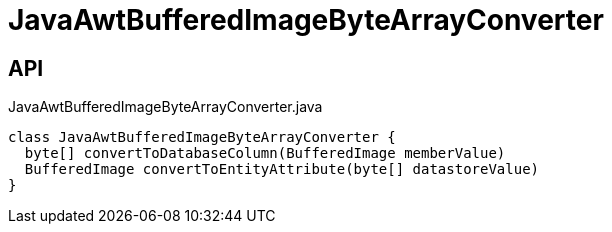 = JavaAwtBufferedImageByteArrayConverter
:Notice: Licensed to the Apache Software Foundation (ASF) under one or more contributor license agreements. See the NOTICE file distributed with this work for additional information regarding copyright ownership. The ASF licenses this file to you under the Apache License, Version 2.0 (the "License"); you may not use this file except in compliance with the License. You may obtain a copy of the License at. http://www.apache.org/licenses/LICENSE-2.0 . Unless required by applicable law or agreed to in writing, software distributed under the License is distributed on an "AS IS" BASIS, WITHOUT WARRANTIES OR  CONDITIONS OF ANY KIND, either express or implied. See the License for the specific language governing permissions and limitations under the License.

== API

[source,java]
.JavaAwtBufferedImageByteArrayConverter.java
----
class JavaAwtBufferedImageByteArrayConverter {
  byte[] convertToDatabaseColumn(BufferedImage memberValue)
  BufferedImage convertToEntityAttribute(byte[] datastoreValue)
}
----

